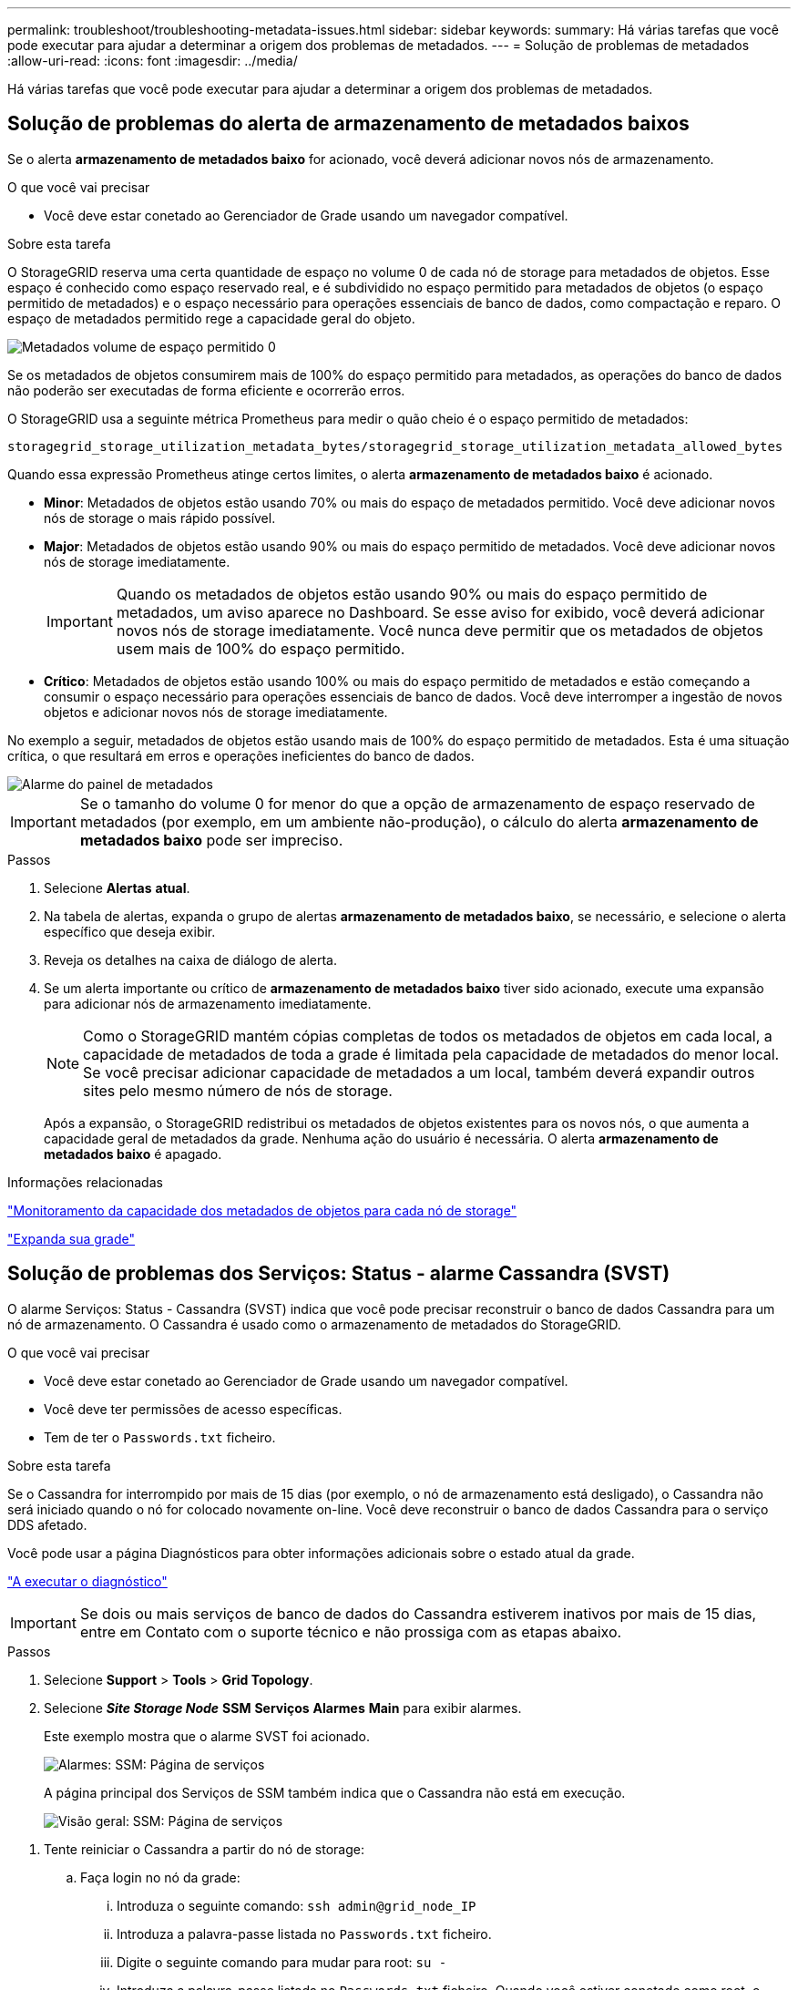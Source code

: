 ---
permalink: troubleshoot/troubleshooting-metadata-issues.html 
sidebar: sidebar 
keywords:  
summary: Há várias tarefas que você pode executar para ajudar a determinar a origem dos problemas de metadados. 
---
= Solução de problemas de metadados
:allow-uri-read: 
:icons: font
:imagesdir: ../media/


[role="lead"]
Há várias tarefas que você pode executar para ajudar a determinar a origem dos problemas de metadados.



== Solução de problemas do alerta de armazenamento de metadados baixos

Se o alerta *armazenamento de metadados baixo* for acionado, você deverá adicionar novos nós de armazenamento.

.O que você vai precisar
* Você deve estar conetado ao Gerenciador de Grade usando um navegador compatível.


.Sobre esta tarefa
O StorageGRID reserva uma certa quantidade de espaço no volume 0 de cada nó de storage para metadados de objetos. Esse espaço é conhecido como espaço reservado real, e é subdividido no espaço permitido para metadados de objetos (o espaço permitido de metadados) e o espaço necessário para operações essenciais de banco de dados, como compactação e reparo. O espaço de metadados permitido rege a capacidade geral do objeto.

image::../media/metadata_allowed_space_volume_0.png[Metadados volume de espaço permitido 0]

Se os metadados de objetos consumirem mais de 100% do espaço permitido para metadados, as operações do banco de dados não poderão ser executadas de forma eficiente e ocorrerão erros.

O StorageGRID usa a seguinte métrica Prometheus para medir o quão cheio é o espaço permitido de metadados:

[listing]
----
storagegrid_storage_utilization_metadata_bytes/storagegrid_storage_utilization_metadata_allowed_bytes
----
Quando essa expressão Prometheus atinge certos limites, o alerta *armazenamento de metadados baixo* é acionado.

* *Minor*: Metadados de objetos estão usando 70% ou mais do espaço de metadados permitido. Você deve adicionar novos nós de storage o mais rápido possível.
* *Major*: Metadados de objetos estão usando 90% ou mais do espaço permitido de metadados. Você deve adicionar novos nós de storage imediatamente.
+

IMPORTANT: Quando os metadados de objetos estão usando 90% ou mais do espaço permitido de metadados, um aviso aparece no Dashboard. Se esse aviso for exibido, você deverá adicionar novos nós de storage imediatamente. Você nunca deve permitir que os metadados de objetos usem mais de 100% do espaço permitido.

* *Crítico*: Metadados de objetos estão usando 100% ou mais do espaço permitido de metadados e estão começando a consumir o espaço necessário para operações essenciais de banco de dados. Você deve interromper a ingestão de novos objetos e adicionar novos nós de storage imediatamente.


No exemplo a seguir, metadados de objetos estão usando mais de 100% do espaço permitido de metadados. Esta é uma situação crítica, o que resultará em erros e operações ineficientes do banco de dados.

image::../media/cdlp_dashboard_alarm.gif[Alarme do painel de metadados]


IMPORTANT: Se o tamanho do volume 0 for menor do que a opção de armazenamento de espaço reservado de metadados (por exemplo, em um ambiente não-produção), o cálculo do alerta *armazenamento de metadados baixo* pode ser impreciso.

.Passos
. Selecione *Alertas* *atual*.
. Na tabela de alertas, expanda o grupo de alertas *armazenamento de metadados baixo*, se necessário, e selecione o alerta específico que deseja exibir.
. Reveja os detalhes na caixa de diálogo de alerta.
. Se um alerta importante ou crítico de *armazenamento de metadados baixo* tiver sido acionado, execute uma expansão para adicionar nós de armazenamento imediatamente.
+

NOTE: Como o StorageGRID mantém cópias completas de todos os metadados de objetos em cada local, a capacidade de metadados de toda a grade é limitada pela capacidade de metadados do menor local. Se você precisar adicionar capacidade de metadados a um local, também deverá expandir outros sites pelo mesmo número de nós de storage.

+
Após a expansão, o StorageGRID redistribui os metadados de objetos existentes para os novos nós, o que aumenta a capacidade geral de metadados da grade. Nenhuma ação do usuário é necessária. O alerta *armazenamento de metadados baixo* é apagado.



.Informações relacionadas
link:../monitor/monitoring-object-metadata-capacity-for-each-storage-node.html["Monitoramento da capacidade dos metadados de objetos para cada nó de storage"]

link:../expand/index.html["Expanda sua grade"]



== Solução de problemas dos Serviços: Status - alarme Cassandra (SVST)

O alarme Serviços: Status - Cassandra (SVST) indica que você pode precisar reconstruir o banco de dados Cassandra para um nó de armazenamento. O Cassandra é usado como o armazenamento de metadados do StorageGRID.

.O que você vai precisar
* Você deve estar conetado ao Gerenciador de Grade usando um navegador compatível.
* Você deve ter permissões de acesso específicas.
* Tem de ter o `Passwords.txt` ficheiro.


.Sobre esta tarefa
Se o Cassandra for interrompido por mais de 15 dias (por exemplo, o nó de armazenamento está desligado), o Cassandra não será iniciado quando o nó for colocado novamente on-line. Você deve reconstruir o banco de dados Cassandra para o serviço DDS afetado.

Você pode usar a página Diagnósticos para obter informações adicionais sobre o estado atual da grade.

link:../monitor/running-diagnostics.html["A executar o diagnóstico"]


IMPORTANT: Se dois ou mais serviços de banco de dados do Cassandra estiverem inativos por mais de 15 dias, entre em Contato com o suporte técnico e não prossiga com as etapas abaixo.

.Passos
. Selecione *Support* > *Tools* > *Grid Topology*.
. Selecione *_Site Storage Node_* *SSM* *Serviços* *Alarmes* *Main* para exibir alarmes.
+
Este exemplo mostra que o alarme SVST foi acionado.

+
image::../media/svst_alarm.gif[Alarmes: SSM: Página de serviços]

+
A página principal dos Serviços de SSM também indica que o Cassandra não está em execução.

+
image::../media/cassandra_not_running.gif[Visão geral: SSM: Página de serviços]



[[restart_Cassandra_from_the_Storage_Node]]
. Tente reiniciar o Cassandra a partir do nó de storage:
+
.. Faça login no nó da grade:
+
... Introduza o seguinte comando: `ssh admin@grid_node_IP`
... Introduza a palavra-passe listada no `Passwords.txt` ficheiro.
... Digite o seguinte comando para mudar para root: `su -`
... Introduza a palavra-passe listada no `Passwords.txt` ficheiro. Quando você estiver conetado como root, o prompt mudará de `$` para `#`.


.. Introduza: `/etc/init.d/cassandra status`
.. Se o Cassandra não estiver em execução, reinicie-o: `/etc/init.d/cassandra restart`


. Se o Cassandra não reiniciar, determine quanto tempo o Cassandra esteve inativo. Se o Cassandra estiver inativo por mais de 15 dias, você deverá reconstruir o banco de dados do Cassandra.
+

IMPORTANT: Se dois ou mais serviços de banco de dados do Cassandra estiverem inoperantes, entre em Contato com o suporte técnico e não prossiga com as etapas abaixo.

+
Você pode determinar por quanto tempo o Cassandra ficou para baixo, traçando-o ou revisando o arquivo servermanager.log.

. Para traçar o gráfico Cassandra:
+
.. Selecione *Support* *Tools* *Grid Topology*. Em seguida, selecione *_site Storage Node_* *SSM* *Serviços* *relatórios* *gráficos*.
.. Selecione *Atributo* *Serviço: Status - Cassandra*.
.. Para *Data de Início*, insira uma data que seja pelo menos 16 dias antes da data atual. Para *Data de fim*, insira a data atual.
.. Clique em *Atualizar*.
.. Se o gráfico mostrar que o Cassandra está inativo por mais de 15 dias, reconstrua o banco de dados do Cassandra.




O exemplo de gráfico a seguir mostra que o Cassandra esteve inativo por pelo menos 17 dias.

image::../media/cassandra_not_running_chart.png[Visão geral: SSM: Página de serviços]

. Para analisar o arquivo servermanager.log no nó de storage:
+
.. Faça login no nó da grade:
+
... Introduza o seguinte comando: `ssh admin@grid_node_IP`
... Introduza a palavra-passe listada no `Passwords.txt` ficheiro.
... Digite o seguinte comando para mudar para root: `su -`
... Introduza a palavra-passe listada no `Passwords.txt` ficheiro. Quando você estiver conetado como root, o prompt mudará de `$` para `#`.


.. Introduza: `cat /var/local/log/servermanager.log`
+
O conteúdo do arquivo servermanager.log é exibido.

+
Se o Cassandra estiver inativo por mais de 15 dias, a seguinte mensagem é exibida no arquivo servermanager.log:

+
[listing]
----
"2014-08-14 21:01:35 +0000 | cassandra | cassandra not
started because it has been offline for longer than
its 15 day grace period - rebuild cassandra
----
.. Certifique-se de que o carimbo de data/hora desta mensagem é o momento em que você tentou reiniciar o Cassandra conforme instruído na etapa <<restart_Cassandra_from_the_Storage_Node,Reinicie o Cassandra a partir do nó de storage>>.
+
Pode haver mais de uma entrada para Cassandra; você deve localizar a entrada mais recente.

.. Se o Cassandra estiver inativo por mais de 15 dias, você deverá reconstruir o banco de dados do Cassandra.
+
Para obter instruções, consulte ""recuperação de um único nó de armazenamento para baixo mais de 15 dias"" nas instruções de recuperação e manutenção.

.. Entre em Contato com o suporte técnico se os alarmes não forem apagados após a reconstrução do Cassandra.




.Informações relacionadas
link:../maintain/index.html["Manter  recuperar"]



== Solução de problemas de erros de memória sem Cassandra (alarme SMTT)

Um alarme de Eventos totais (SMTT) é acionado quando o banco de dados Cassandra tem um erro de memória fora. Se este erro ocorrer, contacte o suporte técnico para resolver o problema.

.Sobre esta tarefa
Se ocorrer um erro de falta de memória para o banco de dados do Cassandra, um despejo de heap é criado, um alarme de Eventos totais (SMTT) é acionado e a contagem de erros de memória do Cassandra é incrementada por um.

.Passos
. Para exibir o evento, selecione *nós* *_grid node_* *Eventos*.
. Verifique se a contagem de erros de memória do Cassandra Heap é 1 ou superior.
+
Você pode usar a página Diagnósticos para obter informações adicionais sobre o estado atual da grade.

+
link:../monitor/running-diagnostics.html["A executar o diagnóstico"]

. Vá para `/var/local/core/`, compacte o `Cassandra.hprof` arquivo e envie-o para o suporte técnico.
. Faça um backup do `Cassandra.hprof` arquivo e exclua-o do `/var/local/core/ directory`.
+
Este arquivo pode ter até 24 GB, então você deve removê-lo para liberar espaço.

. Quando o problema for resolvido, clique em *Redefinir contagens de eventos*.
+

NOTE: Para redefinir contagens de eventos, você deve ter a permissão Configuração de Página de topologia de Grade.



.Informações relacionadas
link:../monitor/resetting-event-counts.html["Repor contagens de eventos"]
